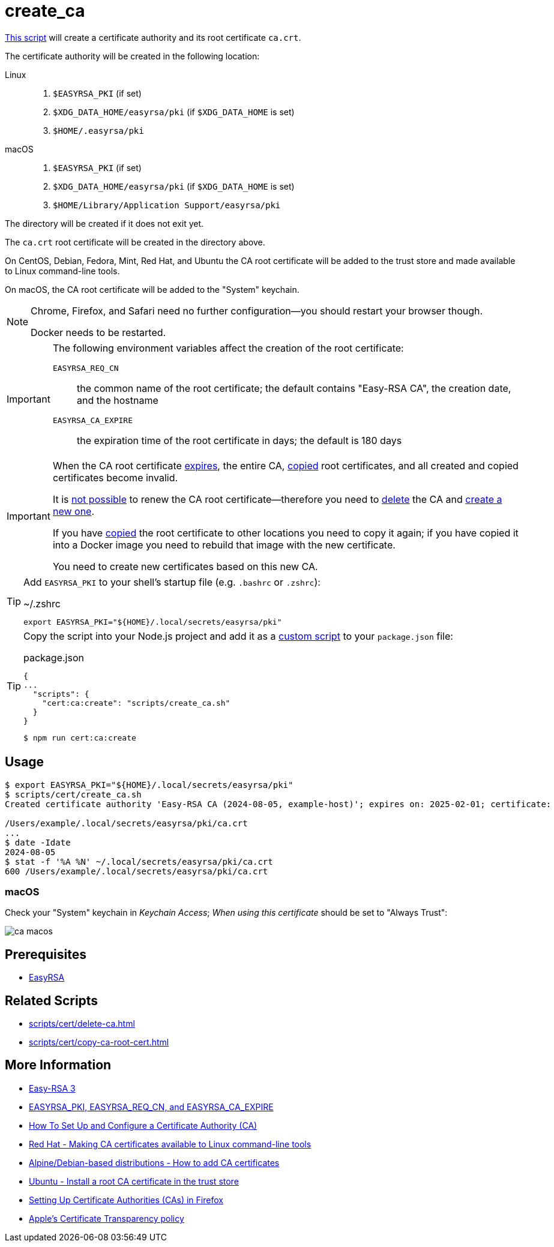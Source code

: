 // SPDX-FileCopyrightText: © 2024 Sebastian Davids <sdavids@gmx.de>
// SPDX-License-Identifier: Apache-2.0
= create_ca
:script_url: https://github.com/sdavids/sdavids-shell-misc/blob/main/scripts/cert/create_ca.sh

{script_url}[This script^] will create a certificate authority and its root certificate `ca.crt`.

The certificate authority will be created in the following location:

Linux::
+
. `$EASYRSA_PKI` (if set)
. `$XDG_DATA_HOME/easyrsa/pki` (if `$XDG_DATA_HOME` is set)
. `$HOME/.easyrsa/pki`

macOS::
+
. `$EASYRSA_PKI` (if set)
. `$XDG_DATA_HOME/easyrsa/pki` (if `$XDG_DATA_HOME` is set)
. `$HOME/Library/Application Support/easyrsa/pki`

The directory will be created if it does not exit yet.

The `ca.crt` root certificate will be created in the directory above.

On CentOS, Debian, Fedora, Mint, Red Hat, and Ubuntu the CA root certificate will be added to the trust store and made available to Linux command-line tools.

On macOS, the CA root certificate will be added to the "System" keychain.

[NOTE]
====
Chrome, Firefox, and Safari need no further configuration--you should restart your browser though.

Docker needs to be restarted.
====

[IMPORTANT]
====
The following environment variables affect the creation of the root certificate:

`EASYRSA_REQ_CN`:: the common name of the root certificate; the default contains "Easy-RSA CA", the creation date, and the hostname
[#create-ca-expire]
`EASYRSA_CA_EXPIRE`:: the expiration time of the root certificate in days; the default is 180 days
====

[IMPORTANT]
====
When the CA root certificate <<create-ca-expire,expires>>, the entire CA, xref:scripts/cert/copy-ca-root-cert.adoc[copied] root certificates, and all created and copied certificates become invalid.

It is https://github.com/OpenVPN/easy-rsa/issues/936[not possible] to renew the CA root certificate--therefore you need to xref:scripts/cert/delete-ca.adoc[delete] the CA and xref:scripts/cert/create-ca.adoc[create a new one].

If you have xref:scripts/cert/copy-ca-root-cert.adoc[copied] the root certificate to other locations you need to copy it again; if you have copied it into a Docker image you need to rebuild that image with the new certificate.

You need to create new certificates based on this new CA.
====

[TIP]
====
Add `EASYRSA_PKI` to your shell's startup file (e.g. `.bashrc` or `.zshrc`):

.~/.zshrc
[,shell]
----
export EASYRSA_PKI="${HOME}/.local/secrets/easyrsa/pki"
----
====

[TIP]
====
Copy the script into your Node.js project and add it as a https://docs.npmjs.com/cli/v10/commands/npm-run-script[custom script] to your `package.json` file:

.package.json
[,json]
----
{
...
  "scripts": {
    "cert:ca:create": "scripts/create_ca.sh"
  }
}
----

[,console]
----
$ npm run cert:ca:create
----
====

== Usage

[,shell]
----
$ export EASYRSA_PKI="${HOME}/.local/secrets/easyrsa/pki"
$ scripts/cert/create_ca.sh
Created certificate authority 'Easy-RSA CA (2024-08-05, example-host)'; expires on: 2025-02-01; certificate:

/Users/example/.local/secrets/easyrsa/pki/ca.crt
...
$ date -Idate
2024-08-05
$ stat -f '%A %N' ~/.local/secrets/easyrsa/pki/ca.crt
600 /Users/example/.local/secrets/easyrsa/pki/ca.crt
----

[#create-ca-mac]
=== macOS

Check your "System" keychain in _Keychain Access_; _When using this certificate_ should be set to "Always Trust":

image::ca-macos.png[]

== Prerequisites

* xref:developer-guide::dev-environment/dev-installation.adoc#easyrsa[EasyRSA]

== Related Scripts

* xref:scripts/cert/delete-ca.adoc[]
* xref:scripts/cert/copy-ca-root-cert.adoc[]

== More Information

* https://easy-rsa.readthedocs.io/en/latest/[Easy-RSA 3]
* https://easy-rsa.readthedocs.io/en/latest/advanced/#environmental-variables-reference[EASYRSA_PKI, EASYRSA_REQ_CN, and EASYRSA_CA_EXPIRE]
* https://www.digitalocean.com/community/tutorial-collections/how-to-set-up-and-configure-a-certificate-authority-ca[How To Set Up and Configure a Certificate Authority (CA)]
* https://www.redhat.com/sysadmin/ca-certificates-cli[Red Hat - Making CA certificates available to Linux command-line tools]
* https://www.baeldung.com/linux/ca-certificate-management#1-debian-distributions[Alpine/Debian-based distributions - How to add CA certificates]
* https://ubuntu.com/server/docs/install-a-root-ca-certificate-in-the-trust-store[Ubuntu - Install a root CA certificate in the trust store]
* https://support.mozilla.org/en-US/kb/setting-certificate-authorities-firefox[Setting Up Certificate Authorities (CAs) in Firefox]
* https://support.apple.com/en-us/103214[Apple's Certificate Transparency policy]
